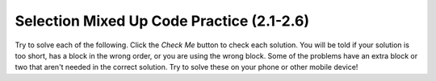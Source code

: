 .. qnum::
   :prefix: 2-14-
   :start: 1

Selection Mixed Up Code Practice (2.1-2.6)
===========================================

Try to solve each of the following. Click the *Check Me* button to check each solution.  You will be told if your solution is too short, has a block in the wrong order, or you are using the wrong block.  Some of the problems have an extra block or two that aren't needed in the correct solution.  Try to solve these on your phone or other mobile device!

.. parsonsprob:: ch5ex1muc
   :numbered: left
   :practice: T
   :adaptive:
   :noindent:

   The following program segment should print if your guess is too low, correct, or too high  But, the blocks have been mixed up.  Drag the blocks from the left and put them in the correct order on the right.  Click the Check button to check your solution.
   -----
   int guess = 10;
   int answer = 5;
   =====
   if (guess < answer)
   =====
   {
       System.out.println("Your guess is too low");
   }
   =====
   else if (guess == answer)
   =====
   {
       System.out.println("You are right!");
   }
   =====
   else
   =====
   {
        System.out.println("Your guess is too high");
   }

.. parsonsprob:: ch5ex2muc
   :numbered: left
   :practice: T
   :adaptive:
   :noindent:

   The following program segment should print either "You can go out" if you don't have any homework and have cleaned and otherwise should print "You can not go out". But the blocks have been mixed up and includes one extra block that is not needed in a correct solution.  Drag the needed blocks from the left and put them in the correct order on the right.  Click the Check button to check your solution.
   -----
   public class Test1
   {
   =====
       public static void main(String[] args)
       {
   =====
           boolean homeworkLeft = false;
           boolean cleaned = true;
   =====
           if (!homeworkLeft && cleaned)
   =====
           if (homeworkLeft && cleaned) #paired
   =====
           {    
               System.out.println("You can go out");
           }
   =====
           else
   =====
           {
               System.out.println("You can not go out");
           }
   =====
       }
   }


.. parsonsprob:: ch5ex3muc
   :numbered: left
   :practice: T
   :adaptive:
   :noindent:

   The main method in the following class should print if x is in the range of 1 to 10 (inclusive) or not. But, the blocks have been mixed up and includes an extra block that isn't needed in the solution.  Drag the needed blocks from the left and put them in the correct order on the right.  Click the Check button to check your solution.
   -----
   public class Test1
   {
   =====
       public static void main(String[] args)
       {
   =====
           int x = 3;
   =====
           if (x >= 1 && x <= 10)
   =====
           if (x >= 1 || x <= 10) #paired
   =====
           {
               System.out.println("1 <= x <= 10");
           }
   =====
           else
   =====
           {
               System.out.println("x is not in range");
           }
   =====
       }
   }


.. parsonsprob:: ch5ex4muc
   :numbered: left
   :practice: T
   :adaptive:
   :noindent:

   The main method in the following class should print out if a string has the word "ringing" in it or not. But, the blocks have been mixed up and includes an extra block that isn't needed in the solution.  Drag the needed blocks from the left and put them in the correct order on the right.  Click the Check button to check your solution.
   -----
   public class Test1
   {
   =====
       public static void main(String[] args)
       {
   =====
          String message = "Is that the phone ringing?";
   =====
          if (message.indexOf("ringing") >= 0)
   =====
          if (message.indexof("ringing") >= 0) #paired
   =====
          {
              System.out.println("Answer the phone!");
          }
   =====
          else
   =====
          {
              System.out.println("I don't hear anything.");
          }
   =====
       }
   }


.. parsonsprob:: ch5ex5muc
   :numbered: left
   :practice: T
   :adaptive:
   :noindent:

   The main method in the following class should print if your favorite food is junk food (pizza or wings) or not. But, the blocks have been mixed up and includes an extra block that is not needed in a correct solution.  Drag the needed blocks from the left and put them in the correct order on the right.  Click the Check button to check your solution.
   -----
   public class Test1
   {
       public static void main(String[] args)
       {
   =====
           String favFood = "kale";
           boolean favPizza = favFood.equals("pizza");
           boolean favWings = favFood.equals("wings");
   =====
           if (favPizza || favWings)
   =====
           if (favPizza && favWings) #paired
   =====
           {
               System.out.println("Your fav is junk food");
           }
   =====
           else
   =====
           {
               System.out.println("Your fav is not junk");
           }
   =====
       }
   }


.. parsonsprob:: ch5ex6muc
   :numbered: left
   :practice: T
   :adaptive:
   :noindent:

   The main method in the following class should print your fine if you are speeding.  If you are going over 65 but less than 75 the fine is 50.  If you are going at least 75 and less than 85 the fine is 100.  Over that the fine is 200.  It does not print anything if you are not speeding. But, the blocks have been mixed up and includes two extra blocks that aren't needed in the solution.  Drag the needed blocks from the left and put them in the correct order on the right.  Click the Check button to check your solution.
   -----
   public class Test1
   {
       public static void main(String[] args)
       {
   =====
           int speed = 90;
   =====
           if (speed > 65 && speed < 75)
   =====
           if (speed > 65 || speed < 75) #paired
   =====
           {
               System.out.println("50");
           }
   =====
           else if (speed >= 75 && speed < 85)
   =====
           else if (speed >= 75 || speed < 85) #paired
   =====
           {
               System.out.println("100");
           }
   =====
           else if (speed >= 85)
           {
               System.out.println("200");
           }
   =====
       }
   }


.. parsonsprob:: ch5ex7muc
   :numbered: left
   :practice: T
   :adaptive:
   :noindent:

   The main method in the following class should print the alarm time.  If it is a weekday you should get up at 7:00am and if not get up at 10:00am. But, the blocks have been mixed up.  Drag the needed blocks from the left and put them in the correct order on the right.  Click the Check button to check your solution.
   -----
   public class Test1
   {
   =====
       public static void main(String[] args)
       {
   =====
           boolean weekend = false;
   =====
           if (!weekend)
   =====
           {
               System.out.println("7:00am");
           }
   =====
           else
   =====
           {
               System.out.println("10:00am");
           }
   =====
       }
   }


.. parsonsprob:: ch5ex8muc
   :numbered: left
   :practice: T
   :adaptive:
   :noindent:

   The main method in the following class should print if you can text now.  You can text if you are not driving and not eating. But, the blocks have been mixed up and includes an extra block that isn't needed in the solution.  Drag the needed blocks from the left and put them in the correct order on the right.  Click the Check button to check your solution.
   -----
   public class Test1
   {
   =====
       public static void main(String[] args)
       {
   =====
           boolean driving = true;
           boolean eating = false;
   =====
           if (!driving && !eating)
   =====
           if (!driving || !eating) #paired
   =====
           {
               System.out.println("Can text now");
           }
   =====
           else
   =====
           {
               System.out.println("Can't text now");
           }
   =====
       }
   }

.. parsonsprob:: ch5ex9muc
   :numbered: left
   :practice: T
   :adaptive:
   :noindent:

   The main method in the following class should print if your name starts with a vowel or not. But, the blocks have been mixed up.  Drag the blocks from the left and put them in the correct order on the right.  Click the Check button to check your solution.
   -----
   public class Test1
   {
   =====
       public static void main(String[] args)
       {
   =====
           String name = "Julian";
           String firstLetter = name.substring(0,1);
           String lowerFirst = firstLetter.toLowerCase();
   =====
           boolean aF = lowerFirst.equals("a");
           boolean eF = lowerFirst.equals("e");
           boolean iF = lowerFirst.equals("i");
           boolean oF = lowerFirst.equals("o");
           boolean uF = lowerFirst.equals("u");

   =====
           if (aF || eF || iF || oF || uF)
   =====
           {
               System.out.println("Starts with a vowel");
           }
   =====
           else
   =====
           {
               System.out.println("Starts with a consonant");
           }
   =====
       }
   }


.. parsonsprob:: ch5ex10muc
   :numbered: left
   :practice: T
   :adaptive:
   :noindent:

   The main method in the following class should print your grade for score. But, the blocks have been mixed up.  Drag the needed blocks from the left and put them in the correct order on the right.  Click the Check button to check your solution.
   -----
   public class Test1
   {
       public static void main(String[] args)
       {
   =====
           int score = 73;
   =====
           if (score >= 90)
   =====
           {
               System.out.println("A");
           }
   =====
           else if (score >= 80)
   =====
           {
               System.out.println("B");
           }
   =====
           else if (score >= 70)
           {
               System.out.println("C");
           }
   =====
           else if (score >= 60)
           {
               System.out.println("D");
           }
   =====
           else
           {
               System.out.println("E");
           }
   =====
       }
   }




